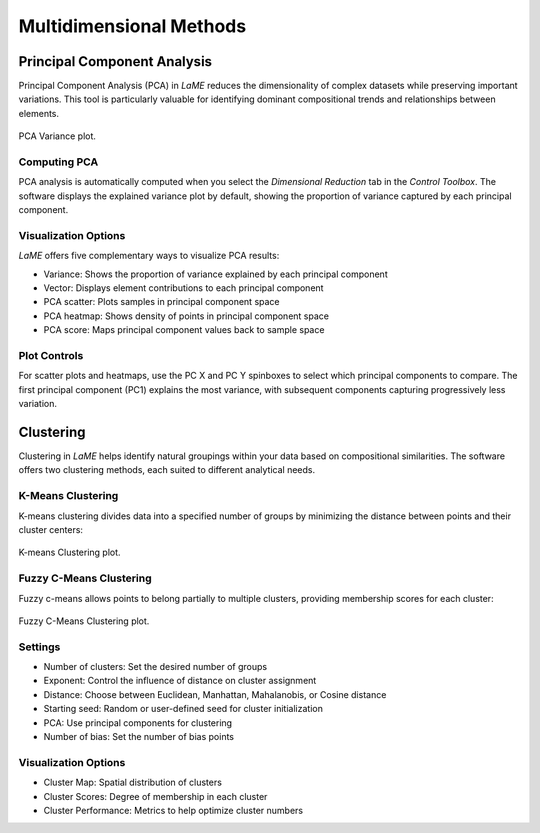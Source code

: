 Multidimensional Methods
************************

Principal Component Analysis
============================

Principal Component Analysis (PCA) in *LaME* reduces the dimensionality of complex datasets while preserving important variations. This tool is particularly valuable for identifying dominant compositional trends and relationships between elements.

.. figure:: _static/screenshots/LaME_PCA_Plot.png
    :align: center
    :alt: Plot Window: PCA Variance
    :width: 600

    PCA Variance plot. 
    
Computing PCA
-------------

PCA analysis is automatically computed when you select the *Dimensional Reduction* tab in the *Control Toolbox*. The software displays the explained variance plot by default, showing the proportion of variance captured by each principal component.

Visualization Options
---------------------

*LaME* offers five complementary ways to visualize PCA results:

- Variance: Shows the proportion of variance explained by each principal component
- Vector: Displays element contributions to each principal component
- PCA scatter: Plots samples in principal component space
- PCA heatmap: Shows density of points in principal component space
- PCA score: Maps principal component values back to sample space

Plot Controls
-------------

For scatter plots and heatmaps, use the PC X and PC Y spinboxes to select which principal components to compare. The first principal component (PC1) explains the most variance, with subsequent components capturing progressively less variation.

Clustering
==========

Clustering in *LaME* helps identify natural groupings within your data based on compositional similarities. The software offers two clustering methods, each suited to different analytical needs.

K-Means Clustering
------------------

K-means clustering divides data into a specified number of groups by minimizing the distance between points and their cluster centers:

.. figure:: _static/screenshots/LaME_Cluster_Kmean.png
    :align: center
    :alt: Plot Window: K-means Clustering
    :width: 600

    K-means Clustering plot.

Fuzzy C-Means Clustering
------------------------

Fuzzy c-means allows points to belong partially to multiple clusters, providing membership scores for each cluster:

.. figure:: _static/screenshots/LaME_Cluster_Fuzzy.png
    :align: center
    :alt: Plot Window: Fuzzy C-Means Clustering
    :width: 600

    Fuzzy C-Means Clustering plot.

Settings
--------

- Number of clusters: Set the desired number of groups
- Exponent: Control the influence of distance on cluster assignment
- Distance: Choose between Euclidean, Manhattan, Mahalanobis, or Cosine distance
- Starting seed: Random or user-defined seed for cluster initialization
- PCA: Use principal components for clustering
- Number of bias: Set the number of bias points

Visualization Options
---------------------

- Cluster Map: Spatial distribution of clusters
- Cluster Scores: Degree of membership in each cluster
- Cluster Performance: Metrics to help optimize cluster numbers

.. |icon-atom| image:: _static/icons/icon-atom-64.png
    :height: 2ex